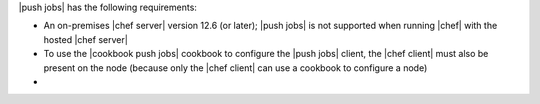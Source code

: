 .. The contents of this file may be included in multiple topics (using the includes directive).
.. The contents of this file should be modified in a way that preserves its ability to appear in multiple topics.


|push jobs| has the following requirements:

* An on-premises |chef server| version 12.6 (or later); |push jobs| is not supported when running |chef| with the hosted |chef server|
* To use the |cookbook push jobs| cookbook to configure the |push jobs| client, the |chef client| must also be present on the node (because only the |chef client| can use a cookbook to configure a node)
* .. include:: ../../includes_server_firewalls_and_ports/includes_server_firewalls_and_ports_push_jobs_2-1.rst
